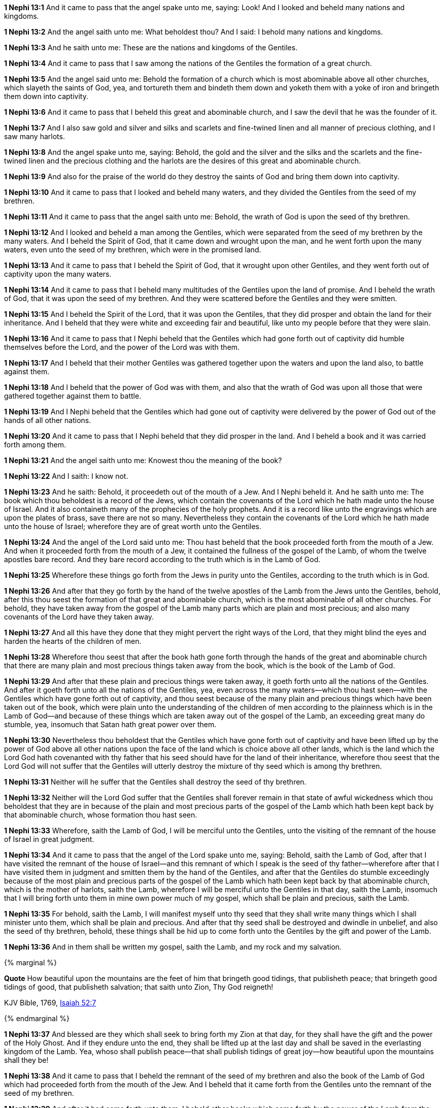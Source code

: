 *1 Nephi 13:1* And it came to pass that the angel spake unto me, saying: Look! And I looked and beheld many nations and kingdoms.

*1 Nephi 13:2* And the angel saith unto me: What beholdest thou? And I said: I behold many nations and kingdoms.

*1 Nephi 13:3* And he saith unto me: These are the nations and kingdoms of the Gentiles.

*1 Nephi 13:4* And it came to pass that I saw among the nations of the Gentiles the formation of a great church.

*1 Nephi 13:5* And the angel said unto me: Behold the formation of a church which is most abominable above all other churches, which slayeth the saints of God, yea, and tortureth them and bindeth them down and yoketh them with a yoke of iron and bringeth them down into captivity.

*1 Nephi 13:6* And it came to pass that I beheld this great and abominable church, and I saw the devil that he was the founder of it.

*1 Nephi 13:7* And I also saw gold and silver and silks and scarlets and fine-twined linen and all manner of precious clothing, and I saw many harlots.

*1 Nephi 13:8* And the angel spake unto me, saying: Behold, the gold and the silver and the silks and the scarlets and the fine-twined linen and the precious clothing and the harlots are the desires of this great and abominable church.

*1 Nephi 13:9* And also for the praise of the world do they destroy the saints of God and bring them down into captivity.

*1 Nephi 13:10* And it came to pass that I looked and beheld many waters, and they divided the Gentiles from the seed of my brethren.

*1 Nephi 13:11* And it came to pass that the angel saith unto me: Behold, the wrath of God is upon the seed of thy brethren.

*1 Nephi 13:12* And I looked and beheld a man among the Gentiles, which were separated from the seed of my brethren by the many waters. And I beheld the Spirit of God, that it came down and wrought upon the man, and he went forth upon the many waters, even unto the seed of my brethren, which were in the promised land.

*1 Nephi 13:13* And it came to pass that I beheld the Spirit of God, that it wrought upon other Gentiles, and they went forth out of captivity upon the many waters.

*1 Nephi 13:14* And it came to pass that I beheld many multitudes of the Gentiles upon the land of promise. And I beheld the wrath of God, that it was upon the seed of my brethren. And they were scattered before the Gentiles and they were smitten.

*1 Nephi 13:15* And I beheld the Spirit of the Lord, that it was upon the Gentiles, that they did prosper and obtain the land for their inheritance. And I beheld that they were white and exceeding fair and beautiful, like unto my people before that they were slain.

*1 Nephi 13:16* And it came to pass that I Nephi beheld that the Gentiles which had gone forth out of captivity did humble themselves before the Lord, and the power of the Lord was with them.

*1 Nephi 13:17* And I beheld that their mother Gentiles was gathered together upon the waters and upon the land also, to battle against them.

*1 Nephi 13:18* And I beheld that the power of God was with them, and also that the wrath of God was upon all those that were gathered together against them to battle.

*1 Nephi 13:19* And I Nephi beheld that the Gentiles which had gone out of captivity were delivered by the power of God out of the hands of all other nations.

*1 Nephi 13:20* And it came to pass that I Nephi beheld that they did prosper in the land. And I beheld a book and it was carried forth among them.

*1 Nephi 13:21* And the angel saith unto me: Knowest thou the meaning of the book?

*1 Nephi 13:22* And I saith: I know not.

*1 Nephi 13:23* And he saith: Behold, it proceedeth out of the mouth of a Jew. And I Nephi beheld it. And he saith unto me: The book which thou beholdest is a record of the Jews, which contain the covenants of the Lord which he hath made unto the house of Israel. And it also containeth many of the prophecies of the holy prophets. And it is a record like unto the engravings which are upon the plates of brass, save there are not so many. Nevertheless they contain the covenants of the Lord which he hath made unto the house of Israel; wherefore they are of great worth unto the Gentiles.

*1 Nephi 13:24* And the angel of the Lord said unto me: Thou hast beheld that the book proceeded forth from the mouth of a Jew. And when it proceeded forth from the mouth of a Jew, it contained the fullness of the gospel of the Lamb, of whom the twelve apostles bare record. And they bare record according to the truth which is in the Lamb of God.

*1 Nephi 13:25* Wherefore these things go forth from the Jews in purity unto the Gentiles, according to the truth which is in God.

*1 Nephi 13:26* And after that they go forth by the hand of the twelve apostles of the Lamb from the Jews unto the Gentiles, behold, after this thou seest the formation of that great and abominable church, which is the most abominable of all other churches. For behold, they have taken away from the gospel of the Lamb many parts which are plain and most precious; and also many covenants of the Lord have they taken away.

*1 Nephi 13:27* And all this have they done that they might pervert the right ways of the Lord, that they might blind the eyes and harden the hearts of the children of men.

*1 Nephi 13:28* Wherefore thou seest that after the book hath gone forth through the hands of the great and abominable church that there are many plain and most precious things taken away from the book, which is the book of the Lamb of God.

*1 Nephi 13:29* And after that these plain and precious things were taken away, it goeth forth unto all the nations of the Gentiles. And after it goeth forth unto all the nations of the Gentiles, yea, even across the many waters--which thou hast seen--with the Gentiles which have gone forth out of captivity, and thou seest because of the many plain and precious things which have been taken out of the book, which were plain unto the understanding of the children of men according to the plainness which is in the Lamb of God--and because of these things which are taken away out of the gospel of the Lamb, an exceeding great many do stumble, yea, insomuch that Satan hath great power over them.

*1 Nephi 13:30* Nevertheless thou beholdest that the Gentiles which have gone forth out of captivity and have been lifted up by the power of God above all other nations upon the face of the land which is choice above all other lands, which is the land which the Lord God hath covenanted with thy father that his seed should have for the land of their inheritance, wherefore thou seest that the Lord God will not suffer that the Gentiles will utterly destroy the mixture of thy seed which is among thy brethren.

*1 Nephi 13:31* Neither will he suffer that the Gentiles shall destroy the seed of thy brethren.

*1 Nephi 13:32* Neither will the Lord God suffer that the Gentiles shall forever remain in that state of awful wickedness which thou beholdest that they are in because of the plain and most precious parts of the gospel of the Lamb which hath been kept back by that abominable church, whose formation thou hast seen.

*1 Nephi 13:33* Wherefore, saith the Lamb of God, I will be merciful unto the Gentiles, unto the visiting of the remnant of the house of Israel in great judgment.

*1 Nephi 13:34* And it came to pass that the angel of the Lord spake unto me, saying: Behold, saith the Lamb of God, after that I have visited the remnant of the house of Israel--and this remnant of which I speak is the seed of thy father--wherefore after that I have visited them in judgment and smitten them by the hand of the Gentiles, and after that the Gentiles do stumble exceedingly because of the most plain and precious parts of the gospel of the Lamb which hath been kept back by that abominable church, which is the mother of harlots, saith the Lamb, wherefore I will be merciful unto the Gentiles in that day, saith the Lamb, insomuch that I will bring forth unto them in mine own power much of my gospel, which shall be plain and precious, saith the Lamb.

*1 Nephi 13:35* For behold, saith the Lamb, I will manifest myself unto thy seed that they shall write many things which I shall minister unto them, which shall be plain and precious. And after that thy seed shall be destroyed and dwindle in unbelief, and also the seed of thy brethren, behold, these things shall be hid up to come forth unto the Gentiles by the gift and power of the Lamb.

*1 Nephi 13:36* And in them shall be written my gospel, saith the Lamb, and my rock and my salvation.

{% marginal %}
****
*Quote* How beautiful upon the mountains are the feet of him that bringeth good tidings, that publisheth peace; that bringeth good tidings of good, that publisheth salvation; that saith unto Zion, Thy God reigneth!

KJV Bible, 1769, http://www.kingjamesbibleonline.org/Isaiah-Chapter-52/[Isaiah 52:7]
****
{% endmarginal %}


*1 Nephi 13:37* [yellow-background]#And blessed are they which shall seek to bring forth my Zion at that day, for they shall have the gift and the power of the Holy Ghost. And if they endure unto the end, they shall be lifted up at the last day and shall be saved in the everlasting kingdom of the Lamb. Yea, whoso shall publish peace--that shall publish tidings of great joy--how beautiful upon the mountains shall they be!#

*1 Nephi 13:38* And it came to pass that I beheld the remnant of the seed of my brethren and also the book of the Lamb of God which had proceeded forth from the mouth of the Jew. And I beheld that it came forth from the Gentiles unto the remnant of the seed of my brethren.

*1 Nephi 13:39* And after it had come forth unto them, I beheld other books which came forth by the power of the Lamb from the Gentiles unto them, unto the convincing of the Gentiles and the remnant of the seed of my brethren--and also to the Jews, which were scattered upon all the face of the earth--that the records of the prophets and of the twelve apostles of the Lamb are true.

*1 Nephi 13:40* And the angel spake unto me, saying: These last records which thou hast seen among the Gentiles shall establish the truth of the first, which is of the twelve apostles of the Lamb, and shall make known the plain and precious things which have been taken away from them and shall make known to all kindreds, tongues, and people that the Lamb of God is the Eternal Father and the Savior of the world and that all men must come unto him or they cannot be saved.

*1 Nephi 13:41* And they must come according to the words which shall be established by the mouth of the Lamb. And the words of the Lamb shall be made known in the records of thy seed as well as in the records of the twelve apostles of the Lamb. Wherefore they both shall be established in one, for there is one God and one Shepherd over all the earth.

*1 Nephi 13:42* And the time cometh that he shall manifest himself unto all nations, both unto the Jews and also unto the Gentiles. And after that he hath manifested himself unto the Jews and also unto the Gentiles, then he shall manifest himself unto the Gentiles and also unto the Jews. And the last shall be first and the first shall be last.

